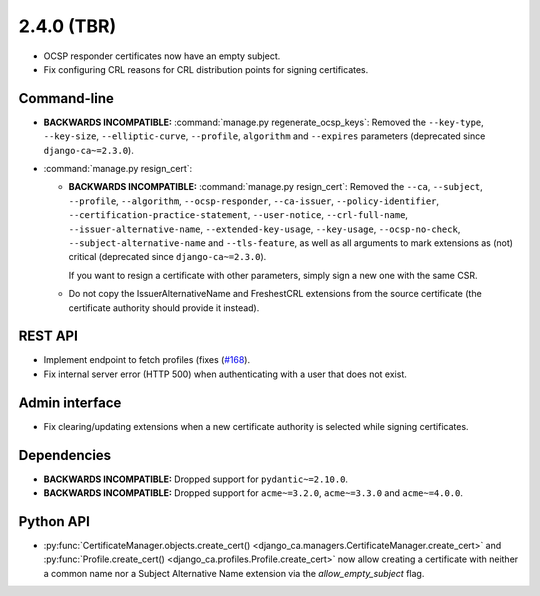 ###########
2.4.0 (TBR)
###########

* OCSP responder certificates now have an empty subject.
* Fix configuring CRL reasons for CRL distribution points for signing certificates.

************
Command-line
************

* **BACKWARDS INCOMPATIBLE:**  :command:`manage.py regenerate_ocsp_keys`: Removed the ``--key-type``,
  ``--key-size``, ``--elliptic-curve``, ``--profile``, ``algorithm`` and ``--expires`` parameters (deprecated
  since ``django-ca~=2.3.0``).
* :command:`manage.py resign_cert`:

  * **BACKWARDS INCOMPATIBLE:**  :command:`manage.py resign_cert`: Removed the ``--ca``, ``--subject``,
    ``--profile``, ``--algorithm``, ``--ocsp-responder``, ``--ca-issuer``, ``--policy-identifier``,
    ``--certification-practice-statement``, ``--user-notice``, ``--crl-full-name``,
    ``--issuer-alternative-name``, ``--extended-key-usage``, ``--key-usage``, ``--ocsp-no-check``,
    ``--subject-alternative-name`` and ``--tls-feature``, as well as all arguments to mark extensions as (not)
    critical (deprecated since ``django-ca~=2.3.0``).

    If you want to resign a certificate with other parameters, simply sign a new one with the same CSR.
  * Do not copy the IssuerAlternativeName and FreshestCRL extensions from the source certificate (the
    certificate authority should provide it instead).

********
REST API
********

* Implement endpoint to fetch profiles (fixes (`#168 <https://github.com/mathiasertl/django-ca/issues/168>`_).
* Fix internal server error (HTTP 500) when authenticating with a user that does not exist.

***************
Admin interface
***************

* Fix clearing/updating extensions when a new certificate authority is selected while signing certificates.

************
Dependencies
************

* **BACKWARDS INCOMPATIBLE:** Dropped support for ``pydantic~=2.10.0``.
* **BACKWARDS INCOMPATIBLE:** Dropped support for ``acme~=3.2.0``, ``acme~=3.3.0`` and ``acme~=4.0.0``.

**********
Python API
**********

* :py:func:`CertificateManager.objects.create_cert()
  <django_ca.managers.CertificateManager.create_cert>`
  and :py:func:`Profile.create_cert() <django_ca.profiles.Profile.create_cert>` now allow creating a
  certificate with neither a common name nor a Subject Alternative Name extension via the
  `allow_empty_subject` flag.
